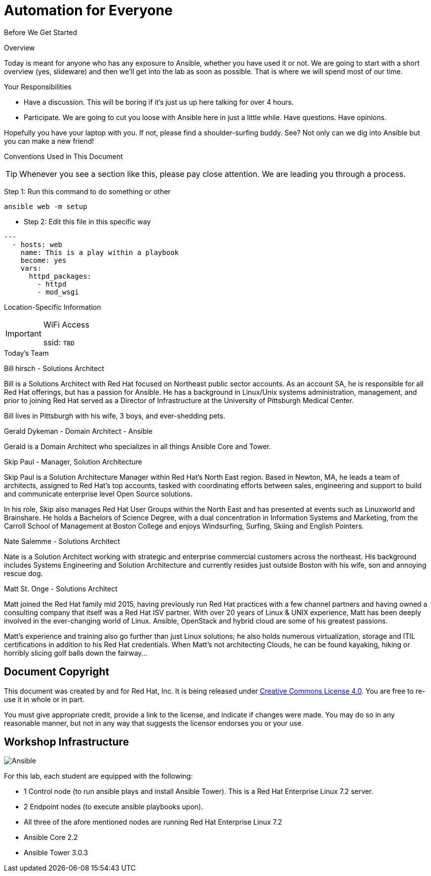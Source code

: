 :badges:
:icons:
:iconsdir: http://people.redhat.com/~jduncan/images/icons
:imagesdir: http://tower.workshop.bos.redhatgov.io/_images
:date: 19-Jan-2017
:location: Boston, MA
:tower_url: https://ansible-tower-bos.redhatgov.io
:source-highlighter: pygments

= Automation for Everyone

.Before We Get Started
****
[.lead]
Overview

Today is meant for anyone who has any exposure to Ansible, whether you have used it or not. We are going to start with a short overview (yes, slideware) and then we'll get into the lab as soon as possible. That is where we will spend most of our time.

[.lead]
Your Responsibilities

* Have a discussion. This will be boring if it's just us up here talking for over 4 hours.
* Participate. We are going to cut you loose with Ansible here in just a little while. Have questions. Have opinions.

Hopefully you have your laptop with you. If not, please find a shoulder-surfing buddy. See? Not only can we dig into Ansible but you can make a new friend!

[.lead]
Conventions Used in This Document
[TIP]
.Whenever you see a section like this, please pay close attention.  We are leading you through a process.
====

====

====
Step 1: Run this command to do something or other
[source,bash]
----
ansible web -m setup
----
* Step 2: Edit this file in this specific way

[source,yaml]
----
---
  - hosts: web
    name: This is a play within a playbook
    become: yes
    vars:
      httpd_packages:
        - httpd
        - mod_wsgi
----

====


[.lead]
Location-Specific Information
[IMPORTANT]
.WiFi Access
====
ssid: `TBD`
====
****


.Today's Team
****
[.lead]
Bill hirsch - Solutions Architect

Bill is a Solutions Architect with Red Hat focused on Northeast public sector accounts.  As an account SA, he is responsible for all Red Hat offerings,
but has a passion for Ansible.  He has a background in Linux/Unix systems administration, management, and prior to joining Red Hat served as a Director
of Infrastructure at the University of Pittsburgh Medical Center.

Bill lives in Pittsburgh with his wife, 3 boys, and ever-shedding pets.

[.lead]
Gerald Dykeman - Domain Architect - Ansible

Gerald is a Domain Architect who specializes in all things Ansible Core and Tower.

[.lead]
Skip Paul - Manager, Solution Architecture

Skip Paul is a Solution Architecture Manager within Red Hat's North East region. Based in Newton, MA, he leads a team of architects, assigned to
Red Hat's top accounts, tasked with coordinating efforts between sales, engineering and support to build and communicate enterprise level
Open Source solutions.

In his role, Skip also manages Red Hat User Groups within the North East and has presented at events such as Linuxworld and Brainshare.
He holds a Bachelors of Science Degree, with a dual concentration in Information Systems and Marketing, from the Carroll School of Management at Boston College
and enjoys Windsurfing, Surfing, Skiing and English Pointers.

[.lead]
Nate Salemme - Solutions Architect

Nate is a Solution Architect working with strategic and enterprise commercial customers across the northeast.
His background includes Systems Engineering and Solution Architecture and currently resides just outside Boston with his wife, son and annoying rescue dog.

[.lead]
Matt St. Onge - Solutions Architect

Matt joined the Red Hat family mid 2015, having previously run Red Hat practices with a few channel partners and having owned a consulting company
that itself was a Red Hat ISV partner. With over 20 years of Linux & UNIX experience, Matt has been deeply involved in the ever-changing world of Linux.
Ansible, OpenStack and hybrid cloud are some of his greatest passions.

Matt's experience and training also go further than just Linux solutions; he also holds numerous virtualization, storage and ITIL certifications
in addition to his Red Hat credentials. When Matt's not architecting Clouds, he can be found kayaking, hiking or horribly slicing golf balls down the fairway...


****
== Document Copyright

This document was created by and for Red Hat, Inc. It is being released under link:https://creativecommons.org/licenses/by/4.0/[Creative Commons License 4.0]. You are free to re-use it in whole or in part.

You must give appropriate credit, provide a link to the license, and indicate if changes were made. You may do so in any reasonable manner, but not in any way that suggests the licensor endorses you or your use.

== Workshop Infrastructure
image::ansible_tower_logo.png[Ansible]


For this lab, each student are equipped with the following:
====
* 1 Control node (to run ansible plays and install Ansible Tower).  This is a Red Hat Enterprise Linux 7.2 server.
* 2 Endpoint nodes (to execute ansible playbooks upon).
* All three of the afore mentioned nodes are running Red Hat Enterprise Linux 7.2
* Ansible Core 2.2
* Ansible Tower 3.0.3
====
